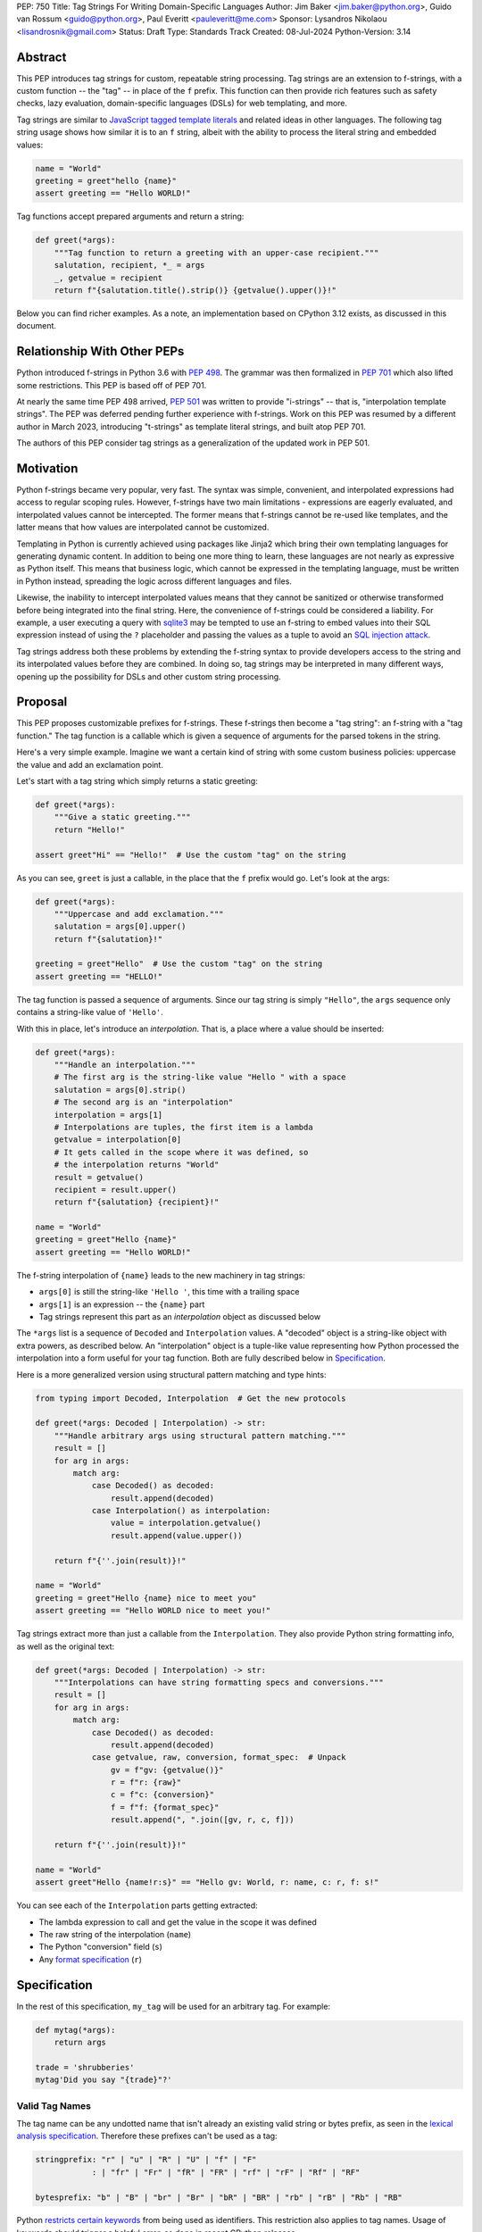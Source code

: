 PEP: 750
Title: Tag Strings For Writing Domain-Specific Languages
Author: Jim Baker <jim.baker@python.org>, Guido van Rossum <guido@python.org>, Paul Everitt <pauleveritt@me.com>
Sponsor: Lysandros Nikolaou <lisandrosnik@gmail.com>
Status: Draft
Type: Standards Track
Created: 08-Jul-2024
Python-Version: 3.14

Abstract
========

This PEP introduces tag strings for custom, repeatable string processing. Tag strings
are an extension to f-strings, with a custom function -- the "tag" -- in place of the
``f`` prefix. This function can then provide rich features such as safety checks, lazy
evaluation, domain-specific languages (DSLs) for web templating, and more.

Tag strings are similar to `JavaScript tagged template literals <https://developer.mozilla.org/en-US/docs/Web/JavaScript/Reference/Template_literals#tagged_templates>`_
and related ideas in other languages. The following tag string usage shows how similar it is to an ``f`` string, albeit
with the ability to process the literal string and embedded values:

.. code-block:: python

    name = "World"
    greeting = greet"hello {name}"
    assert greeting == "Hello WORLD!"


Tag functions accept prepared arguments and return a string:

.. code-block:: python

    def greet(*args):
        """Tag function to return a greeting with an upper-case recipient."""
        salutation, recipient, *_ = args
        _, getvalue = recipient
        return f"{salutation.title().strip()} {getvalue().upper()}!"

Below you can find richer examples. As a note, an implementation based on CPython 3.12
exists, as discussed in this document.

Relationship With Other PEPs
============================

Python introduced f-strings in Python 3.6 with :pep:`498`. The grammar was
then formalized in :pep:`701` which also lifted some restrictions. This PEP
is based off of PEP 701.

At nearly the same time PEP 498 arrived, :pep:`501` was written to provide
"i-strings" -- that is, "interpolation template strings". The PEP was
deferred pending further experience with f-strings. Work on this PEP was
resumed by a different author in March 2023, introducing "t-strings" as template
literal strings, and built atop PEP 701.

The authors of this PEP consider tag strings as a generalization of the
updated work in PEP 501.

Motivation
==========

Python f-strings became very popular, very fast. The syntax was simple, convenient, and
interpolated expressions had access to regular scoping rules. However, f-strings have
two main limitations - expressions are eagerly evaluated, and interpolated values
cannot be intercepted. The former means that f-strings cannot be re-used like templates,
and the latter means that how values are interpolated cannot be customized.

Templating in Python is currently achieved using packages like Jinja2 which bring their
own templating languages for generating dynamic content. In addition to being one more
thing to learn, these languages are not nearly as expressive as Python itself. This
means that business logic, which cannot be expressed in the templating language, must be
written in Python instead, spreading the logic across different languages and files.

Likewise, the inability to intercept interpolated values means that they cannot be
sanitized or otherwise transformed before being integrated into the final string. Here,
the convenience of f-strings could be considered a liability. For example, a user
executing a query with `sqlite3 <https://docs.python.org/3/library/sqlite3.html>`__
may be tempted to use an f-string to embed values into their SQL expression instead of
using the ``?`` placeholder and passing the values as a tuple to avoid an
`SQL injection attack <https://en.wikipedia.org/wiki/SQL_injection>`__.

Tag strings address both these problems by extending the f-string syntax to provide
developers access to the string and its interpolated values before they are combined. In
doing so, tag strings may be interpreted in many different ways, opening up the
possibility for DSLs and other custom string processing.

Proposal
========

This PEP proposes customizable prefixes for f-strings. These f-strings then
become a "tag string": an f-string with a "tag function." The tag function is
a callable which is given a sequence of arguments for the parsed tokens in
the string.

Here's a very simple example. Imagine we want a certain kind of string with
some custom business policies: uppercase the value and add an exclamation point.

Let's start with a tag string which simply returns a static greeting:

.. code-block:: python

    def greet(*args):
        """Give a static greeting."""
        return "Hello!"

    assert greet"Hi" == "Hello!"  # Use the custom "tag" on the string

As you can see, ``greet`` is just a callable, in the place that the ``f``
prefix would go. Let's look at the args:

.. code-block:: python

    def greet(*args):
        """Uppercase and add exclamation."""
        salutation = args[0].upper()
        return f"{salutation}!"

    greeting = greet"Hello"  # Use the custom "tag" on the string
    assert greeting == "HELLO!"

The tag function is passed a sequence of arguments. Since our tag string is simply
``"Hello"``, the ``args`` sequence only contains a string-like value of ``'Hello'``.

With this in place, let's introduce an *interpolation*. That is, a place where
a value should be inserted:

.. code-block:: python

    def greet(*args):
        """Handle an interpolation."""
        # The first arg is the string-like value "Hello " with a space
        salutation = args[0].strip()
        # The second arg is an "interpolation"
        interpolation = args[1]
        # Interpolations are tuples, the first item is a lambda
        getvalue = interpolation[0]
        # It gets called in the scope where it was defined, so
        # the interpolation returns "World"
        result = getvalue()
        recipient = result.upper()
        return f"{salutation} {recipient}!"

    name = "World"
    greeting = greet"Hello {name}"
    assert greeting == "Hello WORLD!"

The f-string interpolation of ``{name}`` leads to the new machinery in tag
strings:

- ``args[0]`` is still the string-like ``'Hello '``, this time with a trailing space
- ``args[1]`` is an expression -- the ``{name}`` part
- Tag strings represent this part as an *interpolation* object as discussed below

The ``*args`` list is a sequence of ``Decoded`` and ``Interpolation`` values. A "decoded" object
is a string-like object with extra powers, as described below. An "interpolation" object is a
tuple-like value representing how Python processed the interpolation into a form useful for your
tag function. Both are fully described below in `Specification`_.

Here is a more generalized version using structural pattern matching and type hints:

.. code-block:: python

    from typing import Decoded, Interpolation  # Get the new protocols

    def greet(*args: Decoded | Interpolation) -> str:
        """Handle arbitrary args using structural pattern matching."""
        result = []
        for arg in args:
            match arg:
                case Decoded() as decoded:
                    result.append(decoded)
                case Interpolation() as interpolation:
                    value = interpolation.getvalue()
                    result.append(value.upper())

        return f"{''.join(result)}!"

    name = "World"
    greeting = greet"Hello {name} nice to meet you"
    assert greeting == "Hello WORLD nice to meet you!"

Tag strings extract more than just a callable from the ``Interpolation``. They also
provide Python string formatting info, as well as the original text:

.. code-block:: python

    def greet(*args: Decoded | Interpolation) -> str:
        """Interpolations can have string formatting specs and conversions."""
        result = []
        for arg in args:
            match arg:
                case Decoded() as decoded:
                    result.append(decoded)
                case getvalue, raw, conversion, format_spec:  # Unpack
                    gv = f"gv: {getvalue()}"
                    r = f"r: {raw}"
                    c = f"c: {conversion}"
                    f = f"f: {format_spec}"
                    result.append(", ".join([gv, r, c, f]))

        return f"{''.join(result)}!"

    name = "World"
    assert greet"Hello {name!r:s}" == "Hello gv: World, r: name, c: r, f: s!"

You can see each of the ``Interpolation`` parts getting extracted:

- The lambda expression to call and get the value in the scope it was defined
- The raw string of the interpolation (``name``)
- The Python "conversion" field (``s``)
- Any `format specification <https://docs.python.org/3/library/string.html#format-specification-mini-language>`_
  (``r``)

Specification
=============

In the rest of this specification, ``my_tag`` will be used for an arbitrary tag.
For example:

.. code-block:: python

    def mytag(*args):
        return args

    trade = 'shrubberies'
    mytag'Did you say "{trade}"?'

Valid Tag Names
---------------

The tag name can be any undotted name that isn't already an existing valid string or
bytes prefix, as seen in the `lexical analysis specification
<https://docs.python.org/3/reference/lexical_analysis.html#string-and-bytes-literals>`_.
Therefore these prefixes can't be used as a tag:

.. code-block:: text

    stringprefix: "r" | "u" | "R" | "U" | "f" | "F"
                : | "fr" | "Fr" | "fR" | "FR" | "rf" | "rF" | "Rf" | "RF"

    bytesprefix: "b" | "B" | "br" | "Br" | "bR" | "BR" | "rb" | "rB" | "Rb" | "RB"

Python `restricts certain keywords <https://docs.python.org/3/reference/lexical_analysis.html#keywords>`_ from being
used as identifiers. This restriction also applies to tag names. Usage of keywords should
trigger a helpful error, as done in recent CPython releases.

Tags Must Immediately Precede the Quote Mark
--------------------------------------------

As with other string literal prefixes, no whitespace can be between the tag and the
quote mark.

PEP 701
-------

Tag strings support the full syntax of :pep:`701` in that any string literal,
with any quote mark, can be nested in the interpolation. This nesting includes
of course tag strings.

Evaluating Tag Strings
----------------------

When the tag string is evaluated, the tag must have a binding, or a ``NameError``
is raised; and it must be a callable, or a ``TypeError`` is raised. The callable
must accept a sequence of positional arguments. This behavior follows from the
de-sugaring of:

.. code-block:: python

    trade = 'shrubberies'
    mytag'Did you say "{trade}"?'

to:

.. code-block:: python

    mytag(DecodedConcrete(r'Did you say "'), InterpolationConcrete(lambda: trade, 'trade', None, None), DecodedConcrete(r'"?'))

.. note::

    `DecodedConcrete` and `InterpolationConcrete` are just example implementations. If approved,
    tag strings will have concrete types in `builtins`.

Decoded Strings
---------------

In the ``mytag'Did you say "{trade}"?'`` example, there are two strings: ``r'Did you say "'``
and ``r'"?'``.

Strings are internally stored as objects with a ``Decoded`` structure, meaning: conforming to
a protocol ``Decoded``:

.. code-block:: python

    @runtime_checkable
    class Decoded(Protocol):
        def __str__(self) -> str:
            ...

        raw: str


These ``Decoded`` objects have access to raw strings. Raw strings are used because tag strings
are meant to target a variety of DSLs, such as the shell and regexes. Such DSLs have their
own specific treatment of metacharacters, namely the backslash.

However, often the "cooked" string is what is needed, by decoding the string as
if it were a standard Python string. In the proposed implementation, the decoded object's
``__new__`` will *store* the raw string and *store and return* the "cooked" string.

The protocol is marked as ``@runtime_checkable`` to allow structural pattern matching to
test against the protocol instead of a type. This can incur a small performance penalty.
Since the ``case`` tests are in user-code tag functions, authors can choose to optimize by
testing for the implementation type discussed next.

The ``Decoded`` protocol will be available from ``typing``. In CPython, ``Decoded``
will be implemented in C, but for discussion of this PEP, the following is a compatible
implementation:

.. code-block:: python

    class DecodedConcrete(str):
        _raw: str

        def __new__(cls, raw: str):
            decoded = raw.encode("utf-8").decode("unicode-escape")
            if decoded == raw:
                decoded = raw
            chunk = super().__new__(cls, decoded)
            chunk._raw = raw
            return chunk

        @property
        def raw(self):
            return self._raw

Interpolation
-------------

An ``Interpolation`` is the data structure representing an expression inside the tag
string. Interpolations enable a delayed evaluation model, where the interpolation
expression is computed, transformed, memoized, or processed in any way.

In addition, the original text of the interpolation expression is made available to the
tag function. This can be useful for debugging or metaprogramming.

``Interpolation`` is a ``Protocol`` which will be made available from ``typing``. It
has the following definition:

.. code-block:: python

    @runtime_checkable
    class Interpolation(Protocol):
        def __len__(self):
            ...

        def __getitem__(self, index: int):
            ...

        def getvalue(self) -> Callable[[], Any]:
            ...

        expr: str
        conv: Literal["a", "r", "s"] | None
        format_spec: str | None

Given this example interpolation:

.. code-block:: python

    mytag'{trade!r:some-formatspec}'

these attributes are as follows:

* ``getvalue`` is a zero argument closure for the interpolation. In this case, ``lambda: trade``.

* ``expr`` is the *expression text* of the interpolation. Example: ``'trade'``.

* ``conv`` is the
  `optional conversion <https://docs.python.org/3/library/string.html#format-string-syntax>`_
  to be used by the tag function, one of ``r``, ``s``, and ``a``, corresponding to repr, str,
  and ascii conversions. Note that as with f-strings, no other conversions are supported.
  Example: ``'r'``.

* ``format_spec`` is the optional `format_spec string <https://docs.python.org/3/library/string.html#format-specification-mini-language>`_.
  A ``format_spec`` is eagerly evaluated if it contains any expressions before being passed to the tag
  function. Example: ``'some-formatspec'``.

In all cases, the tag function determines what to do with valid ``Interpolation``
attributes.

In the CPython reference implementation, implementing ``Interpolation`` in C would
use the equivalent `Struct Sequence Objects
<https://docs.python.org/3/c-api/tuple.html#struct-sequence-objects>`_ (see
such code as `os.stat_result
<https://docs.python.org/3/library/os.html#os.stat_result>`_). For purposes of this
PEP, here is an example of a pure Python implementation:

.. code-block:: python

    class InterpolationConcrete(NamedTuple):
        getvalue: Callable[[], Any]
        expr: str
        conv: Literal['a', 'r', 's'] | None = None
        format_spec: str | None = None

Interpolation Expression Evaluation
-----------------------------------

Expression evaluation for interpolations is the same as in :pep:`498#expression-evaluation`,
except that all expressions are always implicitly wrapped with a ``lambda``:

    The expressions that are extracted from the string are evaluated in the context
    where the tag string appeared. This means the expression has full access to its
    lexical scope, including local and global variables. Any valid Python expression
    can be used, including function and method calls.

However, there's one additional nuance to consider, `function scope
<https://docs.python.org/3/reference/executionmodel.html#resolution-of-names>`_
versus `annotation scope
<https://docs.python.org/3/reference/executionmodel.html#annotation-scopes>`_.
Consider this somewhat contrived example to configure captions:

.. code-block:: python

    class CaptionConfig:
        tag = 'b'
        figure = f'<{tag}>Figure</{tag}>'

Let's now attempt to rewrite the above example to use tag strings:

.. code-block:: python

    class CaptionConfig:
        tag = 'b'
        figure = html'<{tag}>Figure</{tag}>'

Unfortunately, this rewrite doesn't work if using the usual lambda wrapping to
implement interpolations, namely ``lambda: tag``. When the interpolations are
evaluated by the tag function, it will result in ``NameError: name 'tag' is not
defined``. The root cause of this name error is that ``lambda: tag`` uses function scope,
and it's therefore not able to use the class definition where ``tag`` is
defined.

Desugaring how the tag string could be evaluated will result in the same
``NameError`` even using f-strings; the lambda wrapping here also uses function
scoping:

.. code-block:: python

    class CaptionConfig:
        tag = 'b'
        figure = f'<{(lambda: tag)()}>Figure</{(lambda: tag)()}>'

For tag strings, getting such a ``NameError`` would be surprising. It would also
be a rough edge in using tag strings in this specific case of working with class
variables. After all, tag strings are supposed to support a superset of the
capabilities of f-strings.

The solution is to use annotation scope for tag string interpolations. While the
name "annotation scope" suggests it's only about annotations, it solves this
problem by lexically resolving names in the class definition, such as ``tag``,
unlike function scope.

.. note::

    The use of annotation scope means it's not possible to fully desugar
    interpolations into Python code. Instead it's as if one is writing
    ``interpolation_lambda: tag``, not ``lambda: tag``, where a hypothetical
    ``interpolation_lambda`` keyword variant uses annotation scope instead of
    the standard function scope.

    This is more or less how the reference implementation implements this
    concept (but without creating a new keyword of course).

This PEP and its reference implementation therefore use the support for
annotation scope. Note that this usage is a separable part from the
implementation of :pep:`649` and :pep:`695` which provides a somewhat similar
deferred execution model for annotations. Instead it's up to the tag function to
evaluate any interpolations.

With annotation scope in place, lambda-wrapped expressions in interpolations
then provide the usual lexical scoping seen with f-strings. So there's no need
to use ``locals()``, ``globals()``, or frame introspection with
``sys._getframe`` to evaluate the interpolation. In addition, the code of each
expression is available and does not have to be looked up with
``inspect.getsource`` or some other means.

Format Specification
--------------------

The ``format_spec`` is by default ``None`` if it is not specified in the tag string's
corresponding interpolation.

Because the tag function is completely responsible for processing ``Decoded``
and ``Interpolation`` values, there is no required interpretation for the format
spec and conversion in an interpolation. For example, this is a valid usage:

.. code-block:: python

    html'<div id={id:int}>{content:HTML|str}</div>'

In this case the ``format_spec`` for the second interpolation is the string
``'HTML|str'``; it is up to the ``html`` tag to do something with the
"format spec" here, if anything.

f-string-style ``=`` Evaluation
-------------------------------

``mytag'{expr=}'`` is parsed to being the same as ``mytag'expr={expr}``', as
implemented in the issue `Add = to f-strings for
easier debugging <https://github.com/python/cpython/issues/80998>`_.

Tag Function Arguments
----------------------

The tag function has the following signature:

.. code-block:: python

    def mytag(*args: Decoded | Interpolation) -> Any:
        ...

This corresponds to the following protocol:

.. code-block:: python

    class TagFunction(Protocol):
        def __call__(self, *args: Decoded | Interpolation) -> Any:
            ...

Because of subclassing, the signature for ``mytag`` can of course be widened to
the following, at the cost of losing some type specificity:

.. code-block:: python

    def mytag(*args: str | tuple) -> Any:
        ...

A user might write a tag string as follows:

.. code-block:: python

    def tag(*args):
        return args

    tag"\N{{GRINNING FACE}}"

Tag strings will represent this as exactly one ``Decoded`` argument. In this case, ``Decoded.raw`` would be
``'\\N{GRINNING FACE}'``. The "cooked" representation via encode and decode would be:

.. code-block:: python

    '\\N{GRINNING FACE}'.encode('utf-8').decode('unicode-escape')
    '😀'

Named unicode characters immediately followed by more text will still produce
just one ``Decoded`` argument:

.. code-block:: python

    def tag(*args):
        return args

    assert tag"\N{{GRINNING FACE}}sometext" == (DecodedConcrete("😀sometext"),)


Return Value
------------

Tag functions can return any type. Often they will return a string, but
richer systems can be built by returning richer objects. See below for
a motivating example.

Function Application
--------------------

Tag strings desugar as follows:

.. code-block:: python

    mytag'Hi, {name!s:format_spec}!'

This is equivalent to:

.. code-block:: python

    mytag(DecodedConcrete(r'Hi, '), InterpolationConcrete(lambda: name, 'name',
    's', 'format_spec'), DecodedConcrete(r'!'))

.. note::

    To keep it simple, this and subsequent desugaring omits an important scoping
    aspect in how names in interpolation expressions are resolved, specifically
    when defining classes. See `Interpolation Expression Evaluation`_.

No Empty Decoded String
-----------------------

Alternation between decodeds and interpolations is commonly seen, but it depends
on the tag string. Decoded strings will never have a value that is the empty string:

.. code-block:: python

    mytag'{a}{b}{c}'

...which results in this desugaring:

.. code-block:: python

    mytag(InterpolationConcrete(lambda: a, 'a', None, None), InterpolationConcrete(lambda: b, 'b', None, None), InterpolationConcrete(lambda: c, 'c', None, None))

Likewise:

.. code-block:: python

    mytag''

...results in this desugaring:

.. code-block:: python

    mytag()

HTML Example of Rich Return Types
=================================

Tag functions can be a powerful part of larger processing chains by returning richer objects.
JavaScript tagged template literals, for example, are not constrained by a requirement to
return a string. As an example, let's look at an HTML generation system, with a usage and
"subcomponent":

.. code-block::

    def Menu(*, logo: str, class_: str) -> HTML:
        return html'<img alt="Site Logo" src={logo} class={class_} />'

    icon = 'acme.png'
    result = html'<header><{Menu} logo={icon} class="my-menu"/></header>'
    img = result.children[0]
    assert img.tag == "img"
    assert img.attrs == {"src": "acme.png", "class": "my-menu", "alt": "Site Logo"}
    # We can also treat the return type as a string of specially-serialized HTML
    assert str(result) = '<header>' # etc.

This ``html`` tag function might have the following signature:

.. code-block:: python

    def html(*args: Decoded | Interpolation) -> HTML:
        ...

The ``HTML`` return class might have the following shape as a ``Protocol``:

.. code-block:: python

    @runtime_checkable
    class HTML(Protocol):
        tag: str
        attrs: dict[str, Any]
        children: Sequence[str | HTML]

In summary, the returned instance can be used as:

- A string, for serializing to the final output
- An iterable, for working with WSGI/ASGI for output streamed and evaluated
  interpolations *in the order* they are written out
- A DOM (data) structure of nested Python data

In each case, the result can be lazily and recursively composed in a safe fashion, because
the return value isn't required to be a string. Recommended practice is that
return values are "passive" objects.

What benefits might come from returning rich objects instead of strings? A DSL for
a domain such as HTML templating can provide a toolchain of post-processing, as
`Babel <https://babeljs.io>`_ does for JavaScript
`with AST-based transformation plugins <https://babeljs.io/docs/#pluggable>`_.
Similarly, systems that provide middleware processing can operate on richer,
standard objects with more capabilities. Tag string results can be tested as
nested Python objects, rather than string manipulation. Finally, the intermediate
results can be cached/persisted in useful ways.

Tool Support
============

Python Semantics in Tag Strings
-------------------------------

Python template languages and other DSLs have semantics quite apart from Python.
Different scope rules, different calling semantics e.g. for macros, their own
grammar for loops, and the like.

This means all tools need to write special support for each language. Even then,
it is usually difficult to find all the possible scopes, for example to autocomplete
values.

However, f-strings do not have this issue. An f-string is considered part of Python.
Expressions in curly braces behave as expected and values should resolve based on
regular scoping rules. Tools such as mypy can see inside f-string expressions,
but will likely never look inside a Jinja2 template.

DSLs written with tag strings will inherit much of this value. While we can't expect
standard tooling to understand the "domain" in the DSL, they can still inspect
anything expressible in an f-string.

Backwards Compatibility
=======================

Like f-strings, use of tag strings will be a syntactic backwards incompatibility
with previous versions.

Security Implications
=====================

The security implications of working with interpolations, with respect to
interpolations, are as follows:

1. Scope lookup is the same as f-strings (lexical scope). This model has been
   shown to work well in practice.

2. Tag functions can ensure that any interpolations are done in a safe fashion,
   including respecting the context in the target DSL.

How To Teach This
=================

Tag strings have several audiences: consumers of tag functions, authors of tag
functions, and framework authors who provide interesting machinery for tag
functions.

All three groups can start from an important framing:

- Existing solutions (such as template engines) can do parts of tag strings
- But tag strings move logic closer to "normal Python"

Consumers can look at tag strings as starting from f-strings:

- They look familiar
- Scoping and syntax rules are the same
- You just need to import the tag function

They first thing they need to absorb: unlike f-strings, the string isn't
immediately evaluated "in-place". Something else (the tag function) happens.
That's the second thing to teach: the tag functions do something particular.
Thus the concept of "domain specific languages" (DSLs).

Tag function authors think in terms of making a DSL. They have
business policies they want to provide in a Python-familiar way. With tag
functions, Python is going to do much of the pre-processing. This lowers
the bar for making a DSL.

Tag authors can begin with simple use cases. After authors gain experience, tag strings can be used to add larger
patterns: lazy evaluation, intermediate representations, registries, and more.

Finally, framework authors can provide contact points with their lifecycles.
For example, decorators which tag function authors can use to memoize
interpolations in the function args.

Each of these points also match the teaching of decorators. In that case,
a learner consumes something which applies to the code just after it. They
don't need to know too much about decorator theory to take advantage of the
utility.

Common Patterns Seen In Writing Tag Functions
=============================================

Structural Pattern Matching
---------------------------

Iterating over the arguments with structural pattern matching is the expected
best practice for many tag function implementations:

.. code-block:: python

    def tag(*args: Decoded | Interpolation) -> Any:
        for arg in args:
            match arg:
                case Decoded() as decoded:
                    ... # handle each decoded string
                case Interpolation() as interpolation:
                    ... # handle each interpolation

Lazy Evaluation
---------------

The example tag functions above each call the interpolation's ``getvalue`` lambda
immediately. Python developers have frequently wished that f-strings could be
deferred, or lazily evaluated. It would be straightforward to write a wrapper that,
for example, defers calling the lambda until an ``__str__`` was invoked.

Memoizing
---------

Tag function authors have control of processing the static string parts and
the dynamic interpolation parts. For higher performance, they can deploy approaches
for memoizing processing, for example by generating keys.

Order of Evaluation
-------------------

Imagine a tag that generates a number of sections in HTML. The tag needs inputs for each
section. But what if the last input argument takes a while? You can't return the HTML for
the first section until all the arguments are available.

You'd prefer to emit markup as the inputs are available. Some templating tools support
this approach, as does tag strings.

Reference Implementation
========================

At the time of this PEP's announcement, a fully-working implementation is
`available <https://github.com/lysnikolaou/cpython/tree/tag-strings-rebased>`_.

This implementation is not final, as the PEP discussion will likely provide changes.

Rejected Ideas
==============


Enable Exact Round-Tripping of ``conv`` and ``format_spec``
-----------------------------------------------------------

There are two limitations with respect to exactly round-tripping to the original
source text.

First, the ``format_spec`` can be arbitrarily nested:

.. code-block:: python

    mytag'{x:{a{b{c}}}}'

In this PEP and corresponding reference implementation, the format_spec
is eagerly evaluated to set the ``format_spec`` in the interpolation, thereby losing the
original expressions.

While it would be feasible to preserve round-tripping in every usage, this would
require an extra flag ``equals`` to support, for example, ``{x=}``, and a
recursive ``Interpolation`` definition for ``format_spec``. The following is roughly the
pure Python equivalent of this type, including preserving the sequence
unpacking (as used in case statements):

.. code-block:: python

    class InterpolationConcrete(NamedTuple):
        getvalue: Callable[[], Any]
        raw: str
        conv: str | None = None
        format_spec: str | None | tuple[Decoded | Interpolation, ...] = None
        equals: bool = False

        def __len__(self):
            return 4

        def __iter__(self):
            return iter((self.getvalue, self.raw, self.conv, self.format_spec))

However, the additional complexity to support exact round-tripping seems
unnecessary and is thus rejected.

No Implicit String Concatenation
--------------------------------

Implicit tag string concatenation isn't supported, which is `unlike other string literals
<https://docs.python.org/3/reference/lexical_analysis.html#string-literal-concatenation>`_.

The expectation is that triple quoting is sufficient. If implicit string
concatenation is supported, results from tag evaluations would need to
support the ``+`` operator with ``__add__`` and ``__radd__``.

Because tag strings target embedded DSLs, this complexity introduces other
issues, such as determining appropriate separators. This seems unnecessarily
complicated and is thus rejected.

Arbitrary Conversion Values
---------------------------

Python allows only ``r``, ``s``, or ``a`` as possible conversion type values.
Trying to assign a different value results in ``SyntaxError``.

In theory, tag functions could choose to handle other conversion types. But this
PEP adheres closely to :pep:`701`. Any changes to allowed values should be in a
separate PEP.

Acknowledgements
================

Thanks to Ryan Morshead for contributions during development of the ideas leading
to tag strings. Thanks also to Koudai Aono for infrastructure work on contributing
materials. Special mention also to Dropbox's `pyxl <https://github.com/dropbox/pyxl>`_
as tackling similar ideas years ago.

Copyright
=========

This document is placed in the public domain or under the CC0-1.0-Universal
license, whichever is more permissive.
